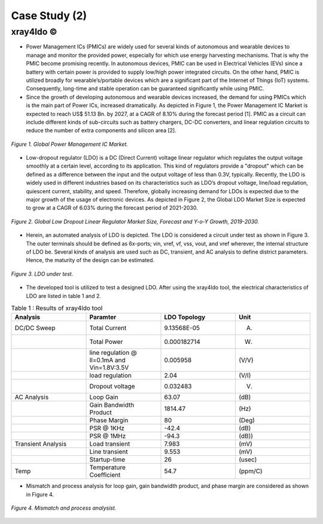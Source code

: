 .. _xray4ldo:

Case Study (2)  
===============================================

xray4ldo ©
------------

* Power Management ICs (PMICs) are widely used for several kinds of autonomous and wearable devices to manage and monitor the provided power, especially for which use energy harvesting mechanisms. That is why the PMIC become promising recently. In autonomous devices, PMIC can be used in Electrical Vehicles (EVs) since a battery with certain power is provided to supply low/high power integrated circuits. On the other hand, PMIC is utilized broadly for  wearable’s/portable devices which are a significant part of the Internet of Things (IoT) systems. Consequently,  long-time and stable operation can be guaranteed significantly while using PMIC. 

* Since the growth of developing autonomous and wearable devices increased, the demand for using PMICs which is the main part of Power ICs, increased dramatically. As depicted in Figure 1, the Power Management IC Market is expected to reach US$ 51.13 Bn. by 2027, at a CAGR of 8.10% during the forecast period [1]. PMIC as a circuit can include different kinds of sub-circuits such as battery chargers, DC-DC converters, and linear regulation circuits to reduce the number of extra components and silicon area [2].

 
.. figure:: /images/fig1ldo.png
   :scale: 50%
   :align: center

   *Figure 1. Global Power Management IC Market.*

* Low-dropout regulator (LDO) is a DC (Direct Current) voltage linear regulator which regulates the output voltage smoothly at a certain level, according to its  application. This kind of regulators provide a "dropout" which can be defined as a difference between  the input and the  output voltage of less than 0.3V, typically. Recently, the LDO is widely used in different industries based on its characteristics such as LDO’s dropout voltage, line/load regulation, quiescent current, stability, and speed. Therefore, globally increasing demand for LDOs is expected due to the major growth of the usage of electronic devices. As depicted in Figure 2, the Global LDO Market Size is expected to grow at a CAGR of 6.03% during the forecast period of 2021-2030.


.. figure:: /images/fig2ldo.png
   :scale: 50%
   :align: center

   *Figure 2. Global Low Dropout Linear Regulator Market Size, Forecast and Y-o-Y Growth, 2019-2030.*


* Herein, an automated analysis of LDO is depicted. The  LDO is considered a  circuit under test as shown in Figure 3. The outer terminals should be defined as 6x-ports; vin, vref, vf, vss, vout, and vref wherever, the internal structure of LDO be.  Several kinds of analysis are used such as DC, transient, and AC analysis to define district parameters. Hence, the maturity of the design can be estimated.  

.. figure:: /images/fig3ldo.png
   :scale: 50%
   :align: center

   *Figure 3. LDO under test.*

 

* The developed tool is utilized to test a  designed LDO. After using the xray4ldo tool, the electrical characteristics of LDO are listed in table 1 and 2.


.. list-table:: Table 1 : Results of xray4ldo tool
   :widths: 50 50 50 50
   :header-rows: 1

   * - Analysis
     - Paramter
     - LDO Topology
     - Unit  
   * - DC/DC Sweep
     - Total Current
     - 9.13568E-05
     - (A)
   * - 
     - Total Power 
     - 0.000182714
     - (W)
   * - 
     - line regulation @ Il=0.1mA and Vin=1.8V:3.5V                   
     - 0.005958
     - (V/V)
   * - 
     - load regulation                   
     - 2.04
     - (V/I)
   * - 
     - Dropout voltage                   
     - 0.032483 
     - (V)
   * - AC Analysis 
     - Loop Gain   
     - 63.07
     - (dB) 
   * -  
     - Gain Bandwidth  Product  
     - 1814.47 
     - (Hz) 
   * -  
     - Phase Margin   
     - 80
     - (Deg)
   * -  
     - PSR @ 1KHz  
     - -42.4
     - (dB)

   * -  
     - PSR @ 1MHz                    
     - -94.3
     - (dB))

   * - Transient Analysis 
     - Load transient       
     - 7.983
     - (mV)

   * - 
     - Line transient      
     - 9.553
     - (mV)
   * - 
     - Startup-time     
     - 26
     - (usec)

   * - Temp
     - Temperature Coefficient    
     - 54.7
     - (ppm/C)
  

* Mismatch and process analysis for loop gain, gain bandwidth product, and phase margin are considered as shown in Figure 4.


.. figure:: /images/fig4ldo.png
   :scale: 50%
   :align: center

   *Figure 4. Mismatch and process analysist.*

